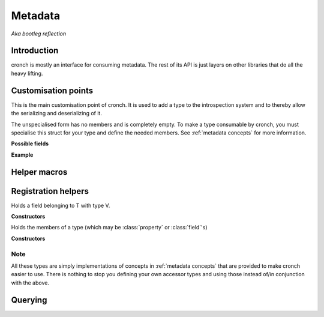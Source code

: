 Metadata 
===========

*Aka bootleg reflection* 


Introduction 
------------- 

cronch is mostly an interface for consuming metadata. The rest of its API is just layers on other libraries that do all the heavy
lifting. 

.. namespace:: cronch

Customisation points
---------------------

.. class:: template<typename T> metadata 

   This is the main customisation point of cronch. It is used to add a type to the introspection system and to thereby allow the 
   serializing and deserializing of it.

   The unspecialised form has no members and is completely empty. To make a type consumable by cronch, you must specialise 
   this struct for your type and define the needed members. See :ref:`metadata concepts` for more information. 

   **Possible fields**

   .. member:: meta::concepts::view members 
       
       Members of the type for use when serializing and deserializing. See :class:`meta::mems` for the provided concrete type 
       for this.

   .. member:: const char* name

       Name of the type used by some serializers and deserializers (e.g. :class:`xml::pugi`)

   **Example**

   .. literalinclude:: /code/metadata_use_example.cpp 
    

Helper macros 
-------------

.. c:macro:: CRONCH_META_TYPE(type, fields)

   Shortcut for generating :class:`metadata\<type\>`. The name is set to ``type`` while the fields are passed to :class:`meta::mems` 
   and set as the value of `metadata\<type\>::members`.

   **Example** 

   .. literalinclude:: /code/metadata_meta_type.cpp

.. c:macro:: CRONCH_META_TYPE(type)

   Same as CRONCH_META_TYPE(type, fields) but without the fields 


.. namespace-push:: meta


Registration helpers
--------------------

.. class:: template<typename T, typename V> field 

   Holds a field belonging to T with type V. 

   **Constructors**

   .. function:: constexpr field::field(std::string_view name, V T::* n)


.. class:: template<typename T, typename R, typename S> \ 
            property

    Holds a property of T, the value of which is set via setter and obtained
    via getter. serializing a type requires all getters for it to be non-null 
    while deserializing it requires all setters to be non-null


   **Constructors**

    .. function:: constexpr property::property(std::string_view name, R(T::* getter) = nullptr, void(T::* setter) = nullptr) 
    

.. class:: template<typename... Fs> mems

   Holds the members of a type (which may be :class:`property` or :class:`field`'s)

   **Constructors**

   .. function:: constexpr mems::mems(Fs... fs) 
        

.. namespace-push:: concepts

Note
#######

All these types are simply implementations of concepts in :ref:`metadata concepts` that are provided to make cronch easier to use. There 
is nothing to stop you defining your own accessor types and using those instead of/in conjunction with the above.

Querying
--------------

.. function:: template<has_members T> const view auto& accessors() 

   Returns a const reference to a type satisfying `view` that refers to 
   the members of T satisfying :concept:`accessor`

.. function:: template<serializable T> std::string_view nameof()

   Returns the name of the type as registered via `metadata<T>`

.. namespace-pop::
.. namespace-pop::














